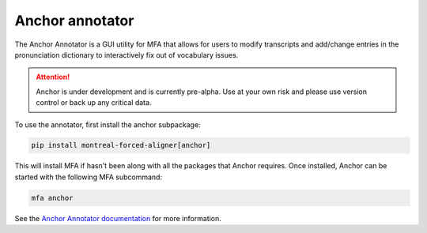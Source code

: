 
.. _`Anchor Annotator documentation`: https://anchor-annotator.readthedocs.io/en/latest/

.. _annotator:

****************
Anchor annotator
****************

The Anchor Annotator is a GUI utility for MFA that allows for users to modify transcripts and add/change entries in the pronunciation dictionary to interactively fix out of vocabulary issues.

.. attention::

   Anchor is under development and is currently pre-alpha. Use at your own risk and please use version control
   or back up any critical data.


To use the annotator, first install the anchor subpackage:

.. code-block::

   pip install montreal-forced-aligner[anchor]

This will install MFA if hasn't been along with all the packages that Anchor requires.  Once installed, Anchor can be started with the following MFA subcommand:

.. code-block:: bash

    mfa anchor

See the `Anchor Annotator documentation`_ for more information.
